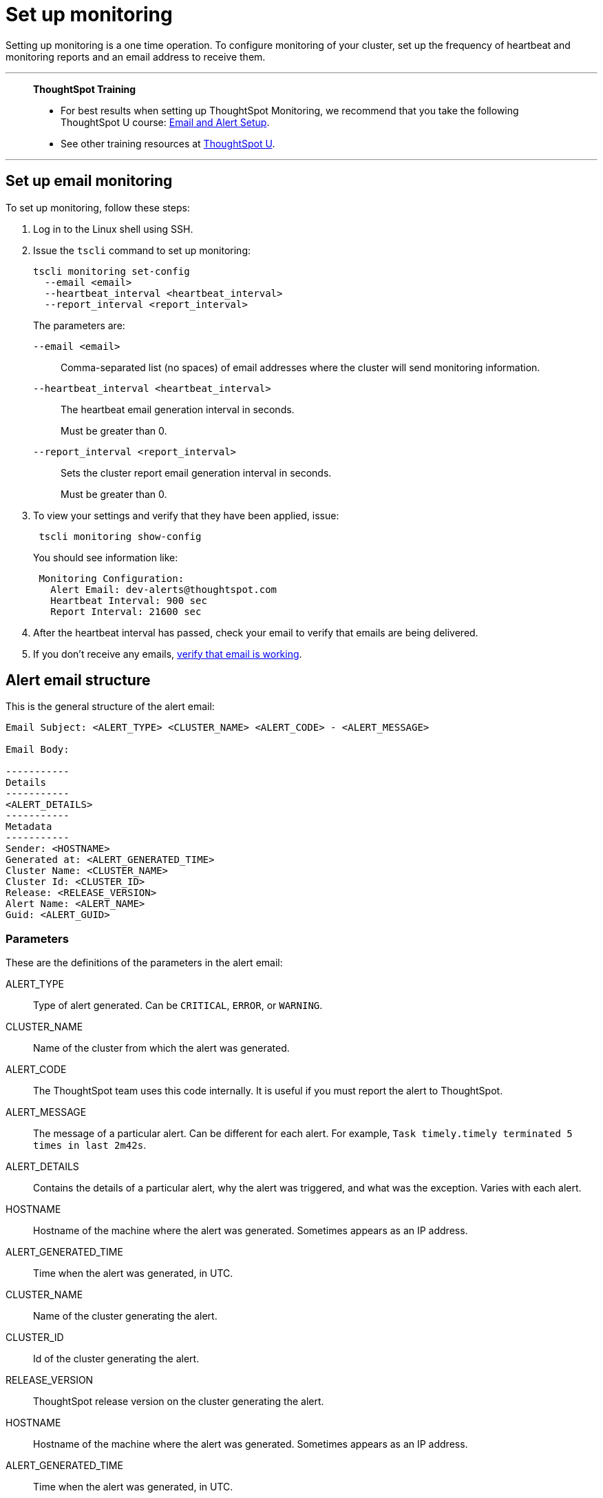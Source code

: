 = Set up monitoring
:last_updated: 12/31/2020
:experimental:
:linkattrs:
:page-aliases: /admin/setup/set-up-monitoring.adoc

Setting up monitoring is a one time operation.  To configure monitoring of your cluster, set up the frequency of heartbeat and monitoring reports and an email address to receive them.

'''
> **ThoughtSpot Training**
>
> * For best results when setting up ThoughtSpot Monitoring, we recommend that you take the following ThoughtSpot U course: https://training.thoughtspot.com/emails-alerts[Email and Alert Setup^].
> * See other training resources at https://training.thoughtspot.com/[ThoughtSpot U^].

'''

== Set up email monitoring
To set up monitoring, follow these steps:

. Log in to the Linux shell using SSH.
. Issue the `tscli` command to set up monitoring:
+
[source,bash]
----
tscli monitoring set-config
  --email <email>
  --heartbeat_interval <heartbeat_interval>
  --report_interval <report_interval>
----
+
The parameters are:

`--email <email>`:: Comma-separated list (no spaces) of email addresses where the cluster will send monitoring information.
`--heartbeat_interval <heartbeat_interval>`:: The heartbeat email generation interval in seconds.
+
Must be greater than 0.
`--report_interval <report_interval>`:: Sets the cluster report email generation interval in seconds.
+
Must be greater than 0.

. To view your settings and verify that they have been applied, issue:
+
[source,bash]
----
 tscli monitoring show-config
----
+
You should see information like:
+
[source,bash]
----
 Monitoring Configuration:
   Alert Email: dev-alerts@thoughtspot.com
   Heartbeat Interval: 900 sec
   Report Interval: 21600 sec
----

. After the heartbeat interval has passed, check your email to verify that emails are being delivered.
. If you don't receive any emails, xref:relay-host.adoc#verify-email[verify that email is working].

== Alert email structure

This is the general structure of the alert email:

----
Email Subject: <ALERT_TYPE> <CLUSTER_NAME> <ALERT_CODE> - <ALERT_MESSAGE>

Email Body:

-----------
Details
-----------
<ALERT_DETAILS>
-----------
Metadata
-----------
Sender: <HOSTNAME>
Generated at: <ALERT_GENERATED_TIME>
Cluster Name: <CLUSTER_NAME>
Cluster Id: <CLUSTER_ID>
Release: <RELEASE_VERSION>
Alert Name: <ALERT_NAME>
Guid: <ALERT_GUID>
----

=== Parameters

These are the definitions of the parameters in the alert email:

ALERT_TYPE:: Type of alert generated. Can be `CRITICAL`, `ERROR`, or `WARNING`.
CLUSTER_NAME:: Name of the cluster from which the alert was generated.
ALERT_CODE:: The ThoughtSpot team uses this code internally. It is useful if you must report the alert to ThoughtSpot.
ALERT_MESSAGE:: The message of a particular alert. Can be different for each alert. For example, `Task timely.timely terminated 5 times in last 2m42s`.
ALERT_DETAILS:: Contains the details of a particular alert, why the alert was triggered, and what was the exception. Varies with each alert.
HOSTNAME:: Hostname of the machine where the alert was generated. Sometimes appears as an IP address.
ALERT_GENERATED_TIME:: Time when the alert was generated, in UTC.
CLUSTER_NAME:: Name of the cluster generating the alert.
CLUSTER_ID:: Id of the cluster generating the alert.
RELEASE_VERSION:: ThoughtSpot release version on the cluster generating the alert.
HOSTNAME:: Hostname of the machine where the alert was generated. Sometimes appears as an IP address.
ALERT_GENERATED_TIME:: Time when the alert was generated, in UTC.
CLUSTER_NAME:: Name of the cluster generating the alert.